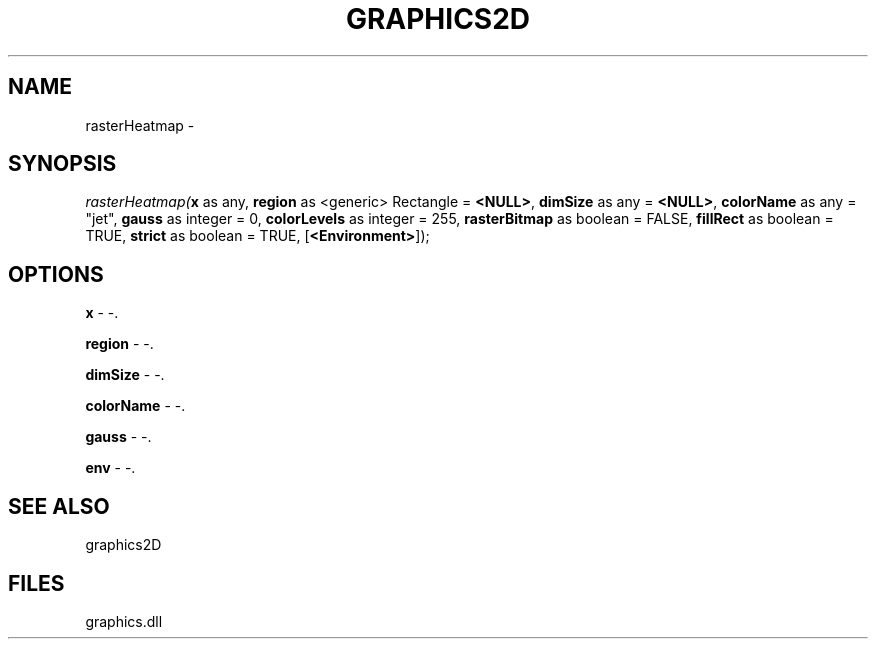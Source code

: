 .\" man page create by R# package system.
.TH GRAPHICS2D 1 2000-Jan "rasterHeatmap" "rasterHeatmap"
.SH NAME
rasterHeatmap \- 
.SH SYNOPSIS
\fIrasterHeatmap(\fBx\fR as any, 
\fBregion\fR as <generic> Rectangle = \fB<NULL>\fR, 
\fBdimSize\fR as any = \fB<NULL>\fR, 
\fBcolorName\fR as any = "jet", 
\fBgauss\fR as integer = 0, 
\fBcolorLevels\fR as integer = 255, 
\fBrasterBitmap\fR as boolean = FALSE, 
\fBfillRect\fR as boolean = TRUE, 
\fBstrict\fR as boolean = TRUE, 
[\fB<Environment>\fR]);\fR
.SH OPTIONS
.PP
\fBx\fB \fR\- -. 
.PP
.PP
\fBregion\fB \fR\- -. 
.PP
.PP
\fBdimSize\fB \fR\- -. 
.PP
.PP
\fBcolorName\fB \fR\- -. 
.PP
.PP
\fBgauss\fB \fR\- -. 
.PP
.PP
\fBenv\fB \fR\- -. 
.PP
.SH SEE ALSO
graphics2D
.SH FILES
.PP
graphics.dll
.PP
